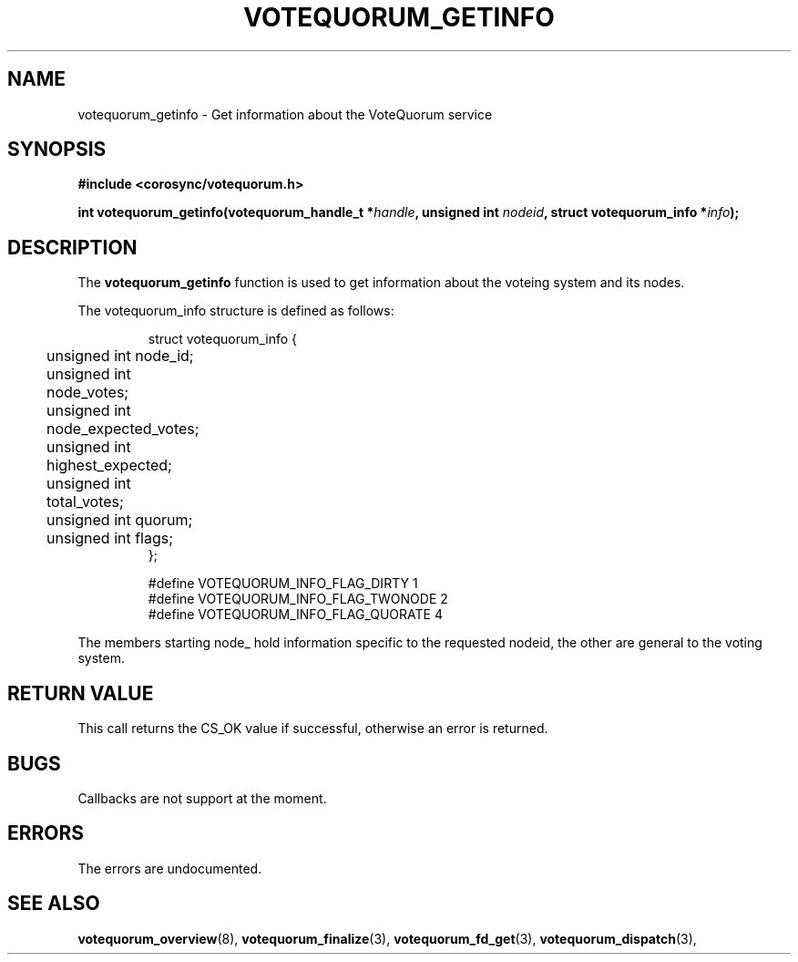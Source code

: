 .\"/*
.\" * Copyright (c) 2009 Red Hat, Inc.
.\" *
.\" * All rights reserved.
.\" *
.\" * Author: Christine Caulfield <ccaulfie@redhat.com>
.\" *
.\" * This software licensed under BSD license, the text of which follows:
.\" *
.\" * Redistribution and use in source and binary forms, with or without
.\" * modification, are permitted provided that the following conditions are met:
.\" *
.\" * - Redistributions of source code must retain the above copyright notice,
.\" *   this list of conditions and the following disclaimer.
.\" * - Redistributions in binary form must reproduce the above copyright notice,
.\" *   this list of conditions and the following disclaimer in the documentation
.\" *   and/or other materials provided with the distribution.
.\" * - Neither the name of the MontaVista Software, Inc. nor the names of its
.\" *   contributors may be used to endorse or promote products derived from this
.\" *   software without specific prior written permission.
.\" *
.\" * THIS SOFTWARE IS PROVIDED BY THE COPYRIGHT HOLDERS AND CONTRIBUTORS "AS IS"
.\" * AND ANY EXPRESS OR IMPLIED WARRANTIES, INCLUDING, BUT NOT LIMITED TO, THE
.\" * IMPLIED WARRANTIES OF MERCHANTABILITY AND FITNESS FOR A PARTICULAR PURPOSE
.\" * ARE DISCLAIMED. IN NO EVENT SHALL THE COPYRIGHT OWNER OR CONTRIBUTORS BE
.\" * LIABLE FOR ANY DIRECT, INDIRECT, INCIDENTAL, SPECIAL, EXEMPLARY, OR
.\" * CONSEQUENTIAL DAMAGES (INCLUDING, BUT NOT LIMITED TO, PROCUREMENT OF
.\" * SUBSTITUTE GOODS OR SERVICES; LOSS OF USE, DATA, OR PROFITS; OR BUSINESS
.\" * INTERRUPTION) HOWEVER CAUSED AND ON ANY THEORY OF LIABILITY, WHETHER IN
.\" * CONTRACT, STRICT LIABILITY, OR TORT (INCLUDING NEGLIGENCE OR OTHERWISE)
.\" * ARISING IN ANY WAY OUT OF THE USE OF THIS SOFTWARE, EVEN IF ADVISED OF
.\" * THE POSSIBILITY OF SUCH DAMAGE.
.\" */
.TH VOTEQUORUM_GETINFO 3 2009-01-26 "corosync Man Page" "Corosync Cluster Engine Programmer's Manual"
.SH NAME
votequorum_getinfo \- Get information about the VoteQuorum service
.SH SYNOPSIS
.B #include <corosync/votequorum.h>
.sp
.BI "int votequorum_getinfo(votequorum_handle_t *" handle ", unsigned int " nodeid ", struct votequorum_info *" info ");
.SH DESCRIPTION
The
.B votequorum_getinfo
function is used to get information about the voteing system and its nodes.

The votequorum_info structure is defined as follows:
.PP
.PP
.IP
.RS
.ne 18
.nf
.ta 4n 20n 32n

struct votequorum_info {
	unsigned int node_id;
	unsigned int node_votes;
	unsigned int node_expected_votes;
	unsigned int highest_expected;
	unsigned int total_votes;
	unsigned int quorum;
	unsigned int flags;
};

#define VOTEQUORUM_INFO_FLAG_DIRTY      1
#define VOTEQUORUM_INFO_FLAG_TWONODE    2
#define VOTEQUORUM_INFO_FLAG_QUORATE    4

.ta
.fi
.RE
.IP
.PP
.PP
The members starting node_ hold information specific to the requested nodeid, the other are
general to the voting system.
.SH RETURN VALUE
This call returns the CS_OK value if successful, otherwise an error is returned.
.PP
.SH BUGS
Callbacks are not support at the moment.
.PP
.SH ERRORS
The errors are undocumented.
.SH "SEE ALSO"
.BR votequorum_overview (8),
.BR votequorum_finalize (3),
.BR votequorum_fd_get (3),
.BR votequorum_dispatch (3),
.PP
